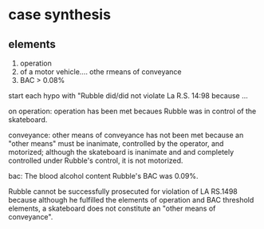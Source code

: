 * case synthesis

** elements

1. operation
2. of a motor vehicle.... othe rmeans of conveyance
3. BAC > 0.08%

start each hypo with "Rubble did/did not violate La R.S. 14:98 because ...

on operation: operation has been met becaues Rubble was in control of the skateboard.

conveyance: other means of conveyance has not been met because an "other means" must be inanimate, controlled by the operator, and motorized; although the skateboard is inanimate and and completely controlled under Rubble's control, it is not motorized.

bac: The blood alcohol content Rubble's BAC was 0.09%.

Rubble cannot be successfully prosecuted for violation of LA RS.1498 because although he fulfilled the elements of operation and BAC threshold elements, a skateboard does not constitute an "other means of conveyance".
